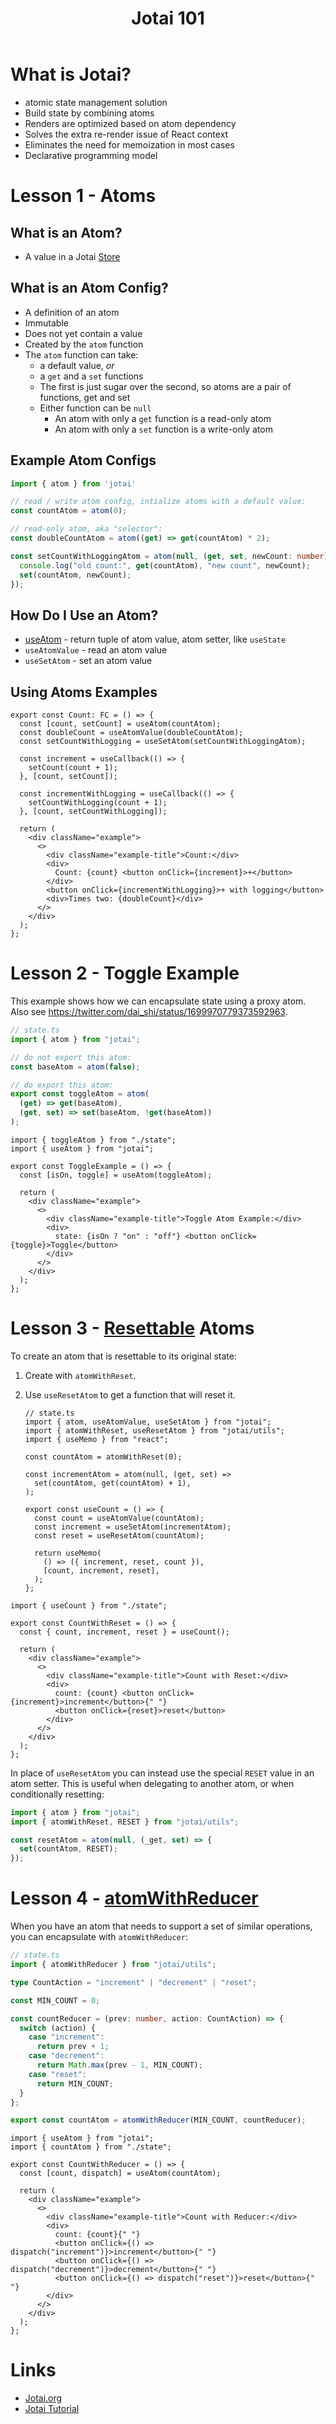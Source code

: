 #+TITLE:Jotai 101

* What is Jotai?
- atomic state management solution
- Build state by combining atoms
- Renders are optimized based on atom dependency
- Solves the extra re-render issue of React context
- Eliminates the need for memoization in most cases
- Declarative programming model
* Lesson 1 - Atoms
** What is an Atom?
- A value in a Jotai [[https://jotai.org/docs/core/store][Store]]
** What is an Atom Config?
- A definition of an atom
- Immutable
- Does not yet contain a value
- Created by the ~atom~ function
- The ~atom~ function can take:
      - a default value, /or/
      - a ~get~ and a ~set~ functions
      - The first is just sugar over the second, so atoms are a pair of functions, get and set
      - Either function can be ~null~
            - An atom with only a ~get~ function is a read-only atom
            - An atom with only a ~set~ function is a write-only atom
** Example Atom Configs
#+begin_src ts
import { atom } from 'jotai'

// read / write atom config, intialize atoms with a default value:
const countAtom = atom(0);

// read-only atom, aka "selector":
const doubleCountAtom = atom((get) => get(countAtom) * 2);

const setCountWithLoggingAtom = atom(null, (get, set, newCount: number) => {
  console.log("old count:", get(countAtom), "new count", newCount);
  set(countAtom, newCount);
});
#+end_src
** How Do I Use an Atom?
- [[https://jotai.org/docs/core/use-atom][useAtom]] - return tuple of atom value, atom setter, like ~useState~
- ~useAtomValue~ - read an atom value
- ~useSetAtom~ - set an atom value
** Using Atoms Examples
#+begin_src tsx
export const Count: FC = () => {
  const [count, setCount] = useAtom(countAtom);
  const doubleCount = useAtomValue(doubleCountAtom);
  const setCountWithLogging = useSetAtom(setCountWithLoggingAtom);

  const increment = useCallback(() => {
    setCount(count + 1);
  }, [count, setCount]);

  const incrementWithLogging = useCallback(() => {
    setCountWithLogging(count + 1);
  }, [count, setCountWithLogging]);

  return (
    <div className="example">
      <>
        <div className="example-title">Count:</div>
        <div>
          Count: {count} <button onClick={increment}>+</button>
        </div>
        <button onClick={incrementWithLogging}>+ with logging</button>
        <div>Times two: {doubleCount}</div>
      </>
    </div>
  );
};
#+end_src
* Lesson 2 - Toggle Example
This example shows how we can encapsulate state using a proxy atom. Also see https://twitter.com/dai_shi/status/1699970779373592963. 

#+begin_src ts
// state.ts
import { atom } from "jotai";

// do not export this atom:
const baseAtom = atom(false);

// do export this atom:
export const toggleAtom = atom(
  (get) => get(baseAtom),
  (get, set) => set(baseAtom, !get(baseAtom))
);
#+end_src

#+begin_src tsx
import { toggleAtom } from "./state";
import { useAtom } from "jotai";

export const ToggleExample = () => {
  const [isOn, toggle] = useAtom(toggleAtom);

  return (
    <div className="example">
      <>
        <div className="example-title">Toggle Atom Example:</div>
        <div>
          state: {isOn ? "on" : "off"} <button onClick={toggle}>Toggle</button>
        </div>
      </>
    </div>
  );
};
#+end_src
* Lesson 3 - [[https://jotai.org/docs/utilities/resettable][Resettable]] Atoms
To create an atom that is resettable to its original state:
1. Create with ~atomWithReset~.
2. Use ~useResetAtom~ to get a function that will reset it.

   #+begin_src tsx
// state.ts
import { atom, useAtomValue, useSetAtom } from "jotai";
import { atomWithReset, useResetAtom } from "jotai/utils";
import { useMemo } from "react";

const countAtom = atomWithReset(0);

const incrementAtom = atom(null, (get, set) =>
  set(countAtom, get(countAtom) + 1),
);

export const useCount = () => {
  const count = useAtomValue(countAtom);
  const increment = useSetAtom(incrementAtom);
  const reset = useResetAtom(countAtom);

  return useMemo(
    () => ({ increment, reset, count }),
    [count, increment, reset],
  );
};
      #+end_src

#+begin_src tsx
import { useCount } from "./state";

export const CountWithReset = () => {
  const { count, increment, reset } = useCount();

  return (
    <div className="example">
      <>
        <div className="example-title">Count with Reset:</div>
        <div>
          count: {count} <button onClick={increment}>increment</button>{" "}
          <button onClick={reset}>reset</button>
        </div>
      </>
    </div>
  );
};
#+end_src

In place of ~useResetAtom~ you can instead use the special ~RESET~ value in an atom setter. This is useful when delegating to another atom, or when conditionally resetting:

#+begin_src ts
import { atom } from "jotai";
import { atomWithReset, RESET } from "jotai/utils";

const resetAtom = atom(null, (_get, set) => {
  set(countAtom, RESET);
});
#+end_src
* Lesson 4 - [[https://jotai.org/docs/utilities/reducer][atomWithReducer]]
When you have an atom that needs to support a set of similar operations, you can encapsulate with ~atomWithReducer~:

#+begin_src ts
// state.ts
import { atomWithReducer } from "jotai/utils";

type CountAction = "increment" | "decrement" | "reset";

const MIN_COUNT = 0;

const countReducer = (prev: number, action: CountAction) => {
  switch (action) {
    case "increment":
      return prev + 1;
    case "decrement":
      return Math.max(prev - 1, MIN_COUNT);
    case "reset":
      return MIN_COUNT;
  }
};

export const countAtom = atomWithReducer(MIN_COUNT, countReducer);
#+end_src

#+begin_src tsx
import { useAtom } from "jotai";
import { countAtom } from "./state";

export const CountWithReducer = () => {
  const [count, dispatch] = useAtom(countAtom);

  return (
    <div className="example">
      <>
        <div className="example-title">Count with Reducer:</div>
        <div>
          count: {count}{" "}
          <button onClick={() => dispatch("increment")}>increment</button>{" "}
          <button onClick={() => dispatch("decrement")}>decrement</button>{" "}
          <button onClick={() => dispatch("reset")}>reset</button>{" "}
        </div>
      </>
    </div>
  );
};
#+end_src
* Links
- [[https://jotai.org/][Jotai.org]]
- [[https://tutorial.jotai.org/][Jotai Tutorial]]
